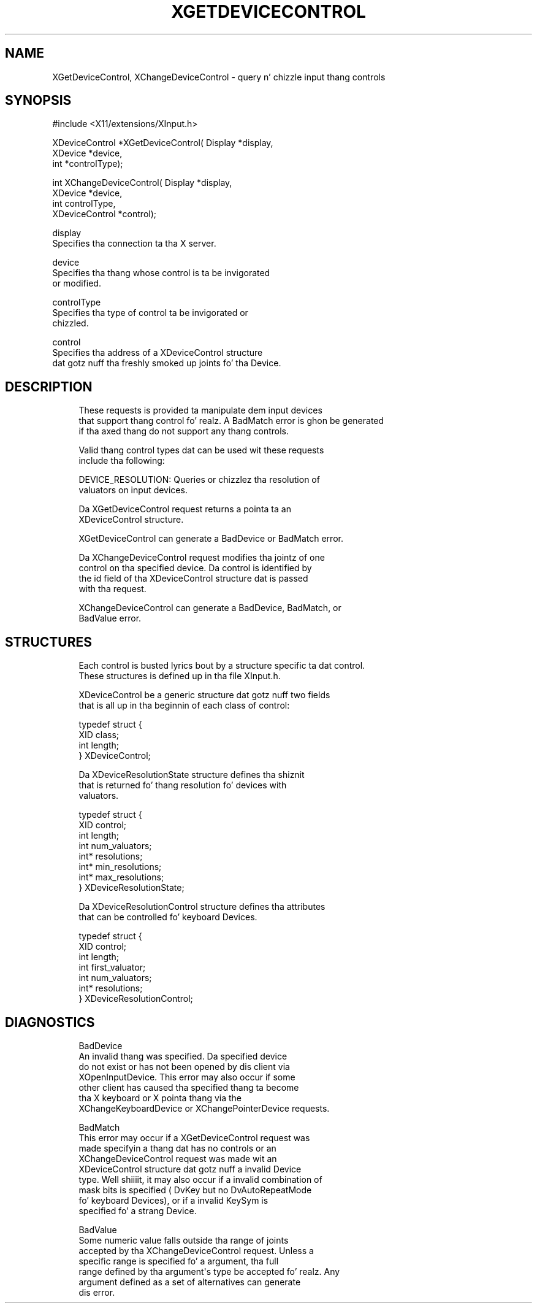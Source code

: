 '\" t
.\"     Title: xgetdevicecontrol
.\"    Author: [FIXME: author] [see http://docbook.sf.net/el/author]
.\" Generator: DocBook XSL Stylesheets v1.77.1 <http://docbook.sf.net/>
.\"      Date: 03/09/2013
.\"    Manual: \ \&
.\"    Source: \ \&
.\"  Language: Gangsta
.\"
.TH "XGETDEVICECONTROL" "3" "03/09/2013" "\ \&" "\ \&"
.\" -----------------------------------------------------------------
.\" * Define some portabilitizzle stuff
.\" -----------------------------------------------------------------
.\" ~~~~~~~~~~~~~~~~~~~~~~~~~~~~~~~~~~~~~~~~~~~~~~~~~~~~~~~~~~~~~~~~~
.\" http://bugs.debian.org/507673
.\" http://lists.gnu.org/archive/html/groff/2009-02/msg00013.html
.\" ~~~~~~~~~~~~~~~~~~~~~~~~~~~~~~~~~~~~~~~~~~~~~~~~~~~~~~~~~~~~~~~~~
.ie \n(.g .ds Aq \(aq
.el       .ds Aq '
.\" -----------------------------------------------------------------
.\" * set default formatting
.\" -----------------------------------------------------------------
.\" disable hyphenation
.nh
.\" disable justification (adjust text ta left margin only)
.ad l
.\" -----------------------------------------------------------------
.\" * MAIN CONTENT STARTS HERE *
.\" -----------------------------------------------------------------
.SH "NAME"
XGetDeviceControl, XChangeDeviceControl \- query n' chizzle input thang controls
.SH "SYNOPSIS"
.sp
.nf
#include <X11/extensions/XInput\&.h>
.fi
.sp
.nf
XDeviceControl *XGetDeviceControl( Display *display,
                                   XDevice *device,
                                   int *controlType);
.fi
.sp
.nf
int XChangeDeviceControl( Display *display,
                          XDevice *device,
                          int controlType,
                          XDeviceControl *control);
.fi
.sp
.nf
display
       Specifies tha connection ta tha X server\&.
.fi
.sp
.nf
device
       Specifies tha thang whose control is ta be invigorated
       or modified\&.
.fi
.sp
.nf
controlType
       Specifies tha type of control ta be invigorated or
       chizzled\&.
.fi
.sp
.nf
control
       Specifies tha address of a XDeviceControl structure
       dat gotz nuff tha freshly smoked up joints fo' tha Device\&.
.fi
.SH "DESCRIPTION"
.sp
.if n \{\
.RS 4
.\}
.nf
These requests is provided ta manipulate dem input devices
that support thang control\& fo' realz. A BadMatch error is ghon be generated
if tha axed thang do not support any thang controls\&.
.fi
.if n \{\
.RE
.\}
.sp
.if n \{\
.RS 4
.\}
.nf
Valid thang control types dat can be used wit these requests
include tha following:
.fi
.if n \{\
.RE
.\}
.sp
.if n \{\
.RS 4
.\}
.nf
DEVICE_RESOLUTION: Queries or chizzlez tha resolution of
valuators on input devices\&.
.fi
.if n \{\
.RE
.\}
.sp
.if n \{\
.RS 4
.\}
.nf
Da XGetDeviceControl request returns a pointa ta an
XDeviceControl structure\&.
.fi
.if n \{\
.RE
.\}
.sp
.if n \{\
.RS 4
.\}
.nf
XGetDeviceControl can generate a BadDevice or BadMatch error\&.
.fi
.if n \{\
.RE
.\}
.sp
.if n \{\
.RS 4
.\}
.nf
Da XChangeDeviceControl request modifies tha jointz of one
control on tha specified device\&. Da control is identified by
the id field of tha XDeviceControl structure dat is passed
with tha request\&.
.fi
.if n \{\
.RE
.\}
.sp
.if n \{\
.RS 4
.\}
.nf
XChangeDeviceControl can generate a BadDevice, BadMatch, or
BadValue error\&.
.fi
.if n \{\
.RE
.\}
.SH "STRUCTURES"
.sp
.if n \{\
.RS 4
.\}
.nf
Each control is busted lyrics bout by a structure specific ta dat control\&.
These structures is defined up in tha file XInput\&.h\&.
.fi
.if n \{\
.RE
.\}
.sp
.if n \{\
.RS 4
.\}
.nf
XDeviceControl be a generic structure dat gotz nuff two fields
that is all up in tha beginnin of each class of control:
.fi
.if n \{\
.RE
.\}
.sp
.if n \{\
.RS 4
.\}
.nf
typedef struct {
    XID class;
    int length;
} XDeviceControl;
.fi
.if n \{\
.RE
.\}
.sp
.if n \{\
.RS 4
.\}
.nf
Da XDeviceResolutionState structure defines tha shiznit
that is returned fo' thang resolution fo' devices with
valuators\&.
.fi
.if n \{\
.RE
.\}
.sp
.if n \{\
.RS 4
.\}
.nf
typedef struct {
    XID control;
    int length;
    int num_valuators;
    int* resolutions;
    int* min_resolutions;
    int* max_resolutions;
} XDeviceResolutionState;
.fi
.if n \{\
.RE
.\}
.sp
.if n \{\
.RS 4
.\}
.nf
Da XDeviceResolutionControl structure defines tha attributes
that can be controlled fo' keyboard Devices\&.
.fi
.if n \{\
.RE
.\}
.sp
.if n \{\
.RS 4
.\}
.nf
typedef struct {
    XID control;
    int length;
    int first_valuator;
    int num_valuators;
    int* resolutions;
} XDeviceResolutionControl;
.fi
.if n \{\
.RE
.\}
.SH "DIAGNOSTICS"
.sp
.if n \{\
.RS 4
.\}
.nf
BadDevice
       An invalid thang was specified\&. Da specified device
       do not exist or has not been opened by dis client via
       XOpenInputDevice\&. This error may also occur if some
       other client has caused tha specified thang ta become
       tha X keyboard or X pointa thang via the
       XChangeKeyboardDevice or XChangePointerDevice requests\&.
.fi
.if n \{\
.RE
.\}
.sp
.if n \{\
.RS 4
.\}
.nf
BadMatch
       This error may occur if a XGetDeviceControl request was
       made specifyin a thang dat has no controls or an
       XChangeDeviceControl request was made wit an
       XDeviceControl structure dat gotz nuff a invalid Device
       type\&. Well shiiiit, it may also occur if a invalid combination of
       mask bits is specified ( DvKey but no DvAutoRepeatMode
       fo' keyboard Devices), or if a invalid KeySym is
       specified fo' a strang Device\&.
.fi
.if n \{\
.RE
.\}
.sp
.if n \{\
.RS 4
.\}
.nf
BadValue
       Some numeric value falls outside tha range of joints
       accepted by tha XChangeDeviceControl request\&. Unless a
       specific range is specified fo' a argument, tha full
       range defined by tha argument\*(Aqs type be accepted\& fo' realz. Any
       argument defined as a set of alternatives can generate
       dis error\&.
.fi
.if n \{\
.RE
.\}
